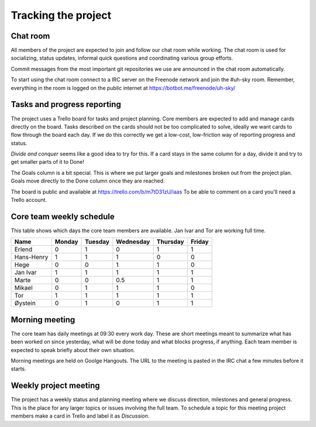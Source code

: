 ====================
Tracking the project
====================

Chat room
---------

All members of the project are expected to join and follow our chat room while
working. The chat room is used for socializing, status updates, informal quick
questions and coordinating various group efforts.

Commit messages from the most important git repositories we use are announced
in the chat room automatically.

To start using the chat room connect to a IRC server on the Freenode network
and join the #uh-sky room. Remember, everything in the room is logged on the
public internet at https://botbot.me/freenode/uh-sky/

Tasks and progress reporting
----------------------------

The project uses a Trello board for tasks and project planning. Core members
are expected to add and manage cards directly on the board. Tasks described on
the cards should not be too complicated to solve, ideally we want cards to flow
through the board each day. If we do this correctly we get a low-cost,
low-friction way of reporting progress and status.

*Divide and conquer* seems like a good idea to try for this. If a card stays in
the same column for a day, divide it and try to get smaller parts of it to Done!

The Goals column is a bit special. This is where we put larger goals and
milestones broken out from the project plan. Goals move directly to the Done
column once they are reached.

The board is public and available at https://trello.com/b/m7tD31zU/iaas To be
able to comment on a card you'll need a Trello account.

Core team weekly schedule
-------------------------

This table shows which days the core team members are available. Jan Ivar and
Tor are working full time.

============ ============ ============ ============ ============ ============
   Name       Monday       Tuesday      Wednesday    Thursday     Friday
============ ============ ============ ============ ============ ============
Erlend        0            1            0            1            1
Hans-Henry    1            1            1            0            0
Hege          0            0            1            1            0
Jan Ivar      1            1            1            1            1
Marte         0            0            0.5          1            1
Mikael        0            1            1            1            0
Tor           1            1            1            1            1
Øystein       0            1            0            1            1
============ ============ ============ ============ ============ ============

Morning meeting
---------------

The core team has daily meetings at 09:30 every work day. These are short
meetings meant to summarize what has been worked on since yesterday, what will
be done today and what blocks progress, if anything. Each team member is
expected to speak briefly about their own situation.

Morning meetings are held on Goolge Hangouts. The URL to the meeting is pasted
in the IRC chat a few minutes before it starts.

Weekly project meeting
----------------------

The project has a weekly status and planning meeting where we discuss
direction, milestones and general progress. This is the place for any larger
topics or issues involving the full team. To schedule a topic for this meeting
project members make a card in Trello and label it as *Discussion*.

